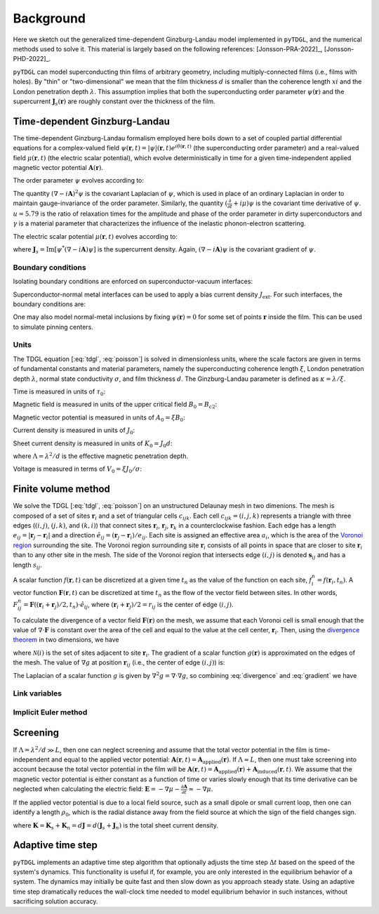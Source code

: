 .. _background:

**********
Background
**********

Here we sketch out the generalized time-dependent Ginzburg-Landau model implemented in ``pyTDGL``, and the numerical methods used to solve it.
This material is largely based on the following references: [Jonsson-PRA-2022]_, [Jonsson-PHD-2022]_.

``pyTDGL`` can model superconducting thin films of arbitrary geometry, including multiply-connected films (i.e., films with holes).
By "thin" or "two-dimensional" we mean that the film thickness :math:`d` is smaller than the coherence length :math:`xi`
and the London penetration depth :math:`\lambda`. This assumption implies that both the superconducting order parameter :math:`\psi(\mathbf{r})`
and the supercurrent :math:`\mathbf{J}_s(\mathbf{r})` are roughly constant over the thickness of the film.

Time-dependent Ginzburg-Landau
------------------------------

The time-dependent Ginzburg-Landau formalism employed here boils down to a set of coupled partial differential equations for a
complex-valued field :math:`\psi(\mathbf{r}, t)=|\psi|(\mathbf{r}, t)e^{i\theta(\mathbf{r}, t)}` (the superconducting order parameter)
and a real-valued field :math:`\mu(\mathbf{r}, t)` (the electric scalar potential), which evolve deterministically in time for a given
time-independent applied magnetic vector potential :math:`\mathbf{A}(\mathbf{r})`.

The order parameter :math:`\psi` evolves according to:

.. math::
    :label: tdgl

    \frac{u}{\sqrt{1+\gamma^2|\psi|^2}}\left(\frac{\partial}{\partial t}+i\mu+\frac{\gamma^2}{2}\frac{\partial |\psi|^2}{\partial t}\right)\psi
    =(1-|\psi|^2)\psi+(\nabla-i\mathbf{A})^2\psi

The quantity :math:`(\nabla-i\mathbf{A})^2\psi` is the covariant Laplacian of :math:`\psi`,
which is used in place of an ordinary Laplacian in order to maintain gauge-invariance of the order parameter. Similarly,
the quantity :math:`(\frac{\partial}{\partial t}+i\mu)\psi` is the covariant time derivative of :math:`\psi`.
:math:`u=5.79` is the ratio of relaxation times for the amplitude and phase of the order parameter in dirty superconductors and
:math:`\gamma` is a material parameter that characterizes the influence of the inelastic phonon-electron scattering.

.. .. math::
..     :label: helmholtz

..     \kappa^2\nabla\times\nabla\times\mathbf{A} = \mathbf{J}_s-\nabla\mu-\frac{\partial\mathbf{A}}{\partial t}

The electric scalar potential :math:`\mu(\mathbf{r}, t)` evolves according to:

.. math::
    :label: poisson

    \nabla^2\mu = \nabla\cdot\mathrm{Im}[\psi^*(\nabla-i\mathbf{A})\psi],

where :math:`\mathbf{J}_s=\mathrm{Im}[\psi^*(\nabla-i\mathbf{A})\psi]` is the supercurrent density. Again, :math:`(\nabla-i\mathbf{A})\psi`
is the covariant gradient of :math:`\psi`.

Boundary conditions
===================

Isolating boundary conditions are enforced on superconductor-vacuum interfaces:

.. math::
    :label: bc-vacuum

    \begin{split}
        \mathbf{n}\cdot(\nabla-i\mathbf{A})\psi &= 0 \\
        \mathbf{n}\cdot\nabla\mu &= 0
    \end{split}

Superconductor-normal metal interfaces can be used to apply a bias current density :math:`J_\mathrm{ext}`. For such interfaces, the boundary conditions are:

.. math::
    :label: bc-normal

    \begin{split}
        \psi &= 0 \\
        \mathbf{n}\cdot\nabla\mu &= J_\mathrm{ext}
    \end{split}

One may also model normal-metal inclusions by fixing :math:`\psi(\mathbf{r})=0` for some set of points :math:`\mathbf{r}` inside the film. This can be used to simulate pinning centers. 

Units
=====

The TDGL equation [:eq:`tdgl`, :eq:`poisson`] is solved in dimensionless units, where the scale factors are given in terms of fundamental constants and material parameters,
namely the superconducting coherence length :math:`\xi`, London penetration depth :math:`\lambda`, normal state conductivity :math:`\sigma`, and film thickness :math:`d`.
The Ginzburg-Landau parameter is defined as :math:`\kappa=\lambda/\xi`.

Time is measured in units of :math:`\tau_0`:

.. math::
    :label: tau0

    \tau_0 = \mu_0\sigma\lambda^2

Magnetic field is measured in units of the upper critical field :math:`B_0=B_{c2}`:

.. math::
    :label: B0

    B_0 = B_{c2} = \mu_0H_{c2} = \frac{\Phi_0}{2\pi\xi^2}

Magnetic vector potential is measured in units of :math:`A_0=\xi B_0`:

.. math::
    :label: A0

    A_0 = \xi B_0 = \frac{\Phi_0}{2\pi\xi}

Current density is measured in units of :math:`J_0`:

.. math::
    :label: J0

    J_0 = \frac{4\xi B_{c2}}{\mu_0\lambda^2}

Sheet current density is measured in units of :math:`K_0=J_0 d`:

.. math::
    :label: K0

    K_0 = J_0 d = \frac{4\xi B_{c2}}{\mu_0\Lambda},

where :math:`\Lambda=\lambda^2/d` is the effective magnetic penetration depth.

Voltage is measured in terms of :math:`V_0=\xi J_0/\sigma`:

.. math::
    :label: V0

    V_0 = \frac{\xi J_0}{\sigma} = \frac{4\xi^2 B_{c2}}{\mu_0\sigma\lambda^2}

Finite volume method
--------------------

We solve the TDGL [:eq:`tdgl`, :eq:`poisson`] on an unstructured Delaunay mesh in two dimenions.
The mesh is composed of a set of sites :math:`\mathbf{r}_i`
and a set of triangular cells :math:`c_{ijk}`. Each cell :math:`c_{ijk}=(i, j, k)` represents a triangle with three edges
(:math:`(i, j)`, :math:`(j, k)`, and :math:`(k, i)`) that connect sites :math:`\mathbf{r}_i`, :math:`\mathbf{r}_j`, :math:`\mathbf{r}_k` in
a counterclockwise fashion. Each edge has a length :math:`e_{ij}=|\mathbf{r}_j-\mathbf{r}_i|` and a direction :math:`\hat{e}_{ij}=(\mathbf{r}_j-\mathbf{r}_i)/e_{ij}`.
Each site is assigned an effective area :math:`a_i`, which is the area of the `Voronoi region <https://en.wikipedia.org/wiki/Voronoi_diagram>`_
surrounding the site.
The Voronoi region surrounding site :math:`\mathbf{r}_i` consists of all points in space that are closer to site :math:`\mathbf{r}_i`
than to any other site in the mesh. The side of the Voronoi region that intersects edge :math:`(i, j)` is denoted
:math:`\mathbf{s}_{ij}` and has a length :math:`s_{ij}`.

.. image:: images/voronoi.png
  :width: 400
  :alt: Schematic of a mesh.
  :align: center

A scalar function :math:`f(\mathbf{r}, t)` can be discretized at a given time :math:`t_n`
as the value of the function on each site, :math:`f_i^n=f(\mathbf{r}_i, t_n)`. A vector function :math:`\mathbf{F}(\mathbf{r}, t)`
can be discretized at time :math:`t_n` as the flow of the vector field between sites.
In other words, :math:`F_{ij}^n=\mathbf{F}((\mathbf{r}_i+\mathbf{r}_j)/2, t_n)\cdot\hat{e}_{ij}`, where :math:`(\mathbf{r}_i+\mathbf{r}_j)/2=r_{ij}`
is the center of edge :math:`(i, j)`.

To calculate the divergence of a vector field :math:`\mathbf{F}(\mathbf{r})` on the mesh, we assume that
each Voronoi cell is small enough that the value of :math:`\nabla\cdot\mathbf{F}` is constant over the area of the cell and
equal to the value at the cell center, :math:`\mathbf{r}_i`.
Then, using the `divergence theorem <https://en.wikipedia.org/wiki/Divergence_theorem>`_ in two dimensions, we have

.. math::
    :label: divergence

    \begin{split}
        \int(\nabla\cdot\mathbf{F})\,\mathrm{d}^2\mathbf{r} &= \oint(\mathbf{F}\cdot\hat{n})\,\mathrm{d}s\\
        (\nabla\cdot\mathbf{F})_{\mathbf{r}_i}a_i&\approx\sum_{j\in\mathcal{N}(i)}F_{ij}s_{ij}\\
        (\nabla\cdot\mathbf{F})_{\mathbf{r}_i}&\approx\frac{1}{a_i}\sum_{j\in\mathcal{N}(i)}F_{ij}s_{ij},
    \end{split}

where :math:`\mathcal{N}(i)` is the set of sites adjacent to site :math:`\mathbf{r}_i`.
The gradient of a scalar function :math:`g(\mathbf{r})` is approximated on the edges of the mesh. The value of :math:`\nabla g`
at position :math:`\mathbf{r}_{ij}` (i.e., the center of edge :math:`(i, j)`) is:

.. math::
    :label: gradient

    (\nabla g)_{\mathbf{r}_{ij}}\approx\frac{g_j-g_i}{e_{ij}}

The Laplacian of a scalar function :math:`g` is given by :math:`\nabla^2 g=\nabla\cdot\nabla g`, so combining :eq:`divergence` and :eq:`gradient` we have

.. math::
    :label: laplacian

    (\nabla^2g)_{\mathbf{r}_i}\approx\frac{1}{a_i}\sum_{j\in\mathcal{N}(i)}\frac{g_j-g_i}{e_{ij}}s_{ij}

Link variables
==============

.. math::
    :label: link-sym

    U_{ij}(t) = U(\mathbf{r}_i,\mathbf{r}_j, t) = \exp\left(-i\int_{\mathbf{r}_i}^{\mathbf{r}_j}\mathbf{A}(\mathbf{r}, t)\cdot\mathrm{d}\mathbf{r}\right)

Implicit Euler method
=====================

Screening
---------

If :math:`\Lambda=\lambda^2/d\gg L`, then one can neglect screening and assume that the total vector potential in the film is
time-independent and equal to the applied vector potential: :math:`\mathbf{A}(\mathbf{r}, t)=\mathbf{A}_\mathrm{applied}(\mathbf{r})`.
If :math:`\Lambda\approx L`, then one must take screening into account because the total vector potential in the film will be
:math:`\mathbf{A}(\mathbf{r}, t)=\mathbf{A}_\mathrm{applied}(\mathbf{r})+\mathbf{A}_\mathrm{induced}(\mathbf{r}, t)`.
We assume that the magnetic vector potential is either constant as a function of time
or varies slowly enough that its time derivative can be neglected when calculating the electric field:
:math:`\mathbf{E}=-\nabla\mu-\frac{\partial\mathbf{A}}{\partial t}\approx-\nabla\mu`.

If the applied vector potential is due to a local field source, such as a small dipole or small current loop, then one can identify
a length :math:`\rho_0`, which is the radial distance away from the field source at which the sign of the field changes sign.

.. math::
    :label: A_induced

    \mathbf{A}_\mathrm{induced}(\mathbf{r}, t) = \frac{\mu_0}{4\pi}\int_\mathrm{film}\frac{\mathbf{K}(\mathbf{r}', t)}{|\mathbf{r}-\mathbf{r}'|}\,\mathrm{d}^2\mathbf{r}',

where :math:`\mathbf{K}=\mathbf{K}_s+\mathbf{K}_n=d\mathbf{J}=d(\mathbf{J}_s+\mathbf{J}_n)` is the total sheet current density.  

Adaptive time step
------------------

``pyTDGL`` implements an adaptive time step algorithm that optionally adjusts the time step :math:`\Delta t`
based on the speed of the system's dynamics. This functionality is useful if, for example, you are only interested
in the equilibrium behavior of a system. The dynamics may initially be quite fast and then slow down as you approach steady state.
Using an adaptive time step dramatically reduces the wall-clock time needed to model equilibrium behavior in such instances, without
sacrificing solution accuracy. 